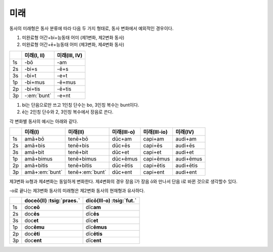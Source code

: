 미래
----

동사의 미래형은 동사 분류에 따라 다음 두 가지 형태로, 동사 변화에서 예외적인 경우이다.

1. 미완료형 어간+bi+능동태 어미 (제1변화, 제2변화 동사)
2. 미완료형 어간+ē+능동태 어미 (제3변화, 제4변화 동사)

.. csv-table::
   :header-rows: 1
   :widths: auto

   "", "미래(I, II)", "미래(III, IV)"
   "1s", "-bō", "-am"
   "2s", "-bi+s", "-ē+s"
   "3s", "-bi+t", "-e+t"
   "1p", "-bi+mus", "-ē+mus"
   "2p", "-bi+tis", "-ē+tis"
   "3p", "-:em:`bunt`", "-e+nt"

1. bi는 단음으로만 쓰고 1인칭 단수는 bo, 3인칭 복수는 bunt이다.
2. ē는 2인칭 단수와 2, 3인칭 복수에서 장음로 쓴다.

각 변화별 동사의 예시는 아래와 같다.

.. csv-table::
   :header-rows: 1
   :widths: auto

   "", "미래(I)", "미래(II)", "미래(III-o)", "미래(III-io)", "미래(IV)"
   "1s", "amā+bō", "tenē+bō", "dūc+am", "capi+am", "audi+am"
   "2s", "amā+bis", "tenē+bis", "dūc+ēs", "capi+ēs", "audi+ēs"
   "3s", "amā+bit", "tenē+bit", "dūc+et", "capi+et", "audi+et"
   "1p", "amā+bimus", "tenē+bimus", "dūc+ēmus", "capi+ēmus", "audi+ēmus"
   "2p", "amā+bitis", "tenē+bitis", "dūc+ētis", "capi+ētis", "audi+ētis"
   "3p", "amā+\ :em:`bunt`", "tenē+\ :em:`bunt`", "dūc+ent", "capi+ent", "audi+ent"

제3변화 io형과 제4변화는 동일하게 변화한다. 제4변화의 경우 장음 ī가 장음 ō와 만나서 단음 i로 바뀐 것으로 생각할수 있다.

.. todo:: 과거형과 변화 비교할 것

-o로 끝나는 제3변화 동사의 미래형은 제2변화 동사의 현재형과 유사하다.

.. csv-table::
   :header-rows: 1
   :widths: auto

   "", "doceō(Ⅱ) :tsig:`praes.`", "dīcō(Ⅲ-o) :tsig:`fut.`"
   "1s", "doc\ **eō**", "dīc\ **am**"
   "2s", "doc\ **ēs**", "dīc\ **ēs**"
   "3s", "doc\ **et**", "dīc\ **et**"
   "1p", "doc\ **ēmu**", "dīc\ **ēmus**"
   "2p", "doc\ **ēti**", "dīc\ **ētis**"
   "3p", "doc\ **ent**", "dīc\ **ent**"

